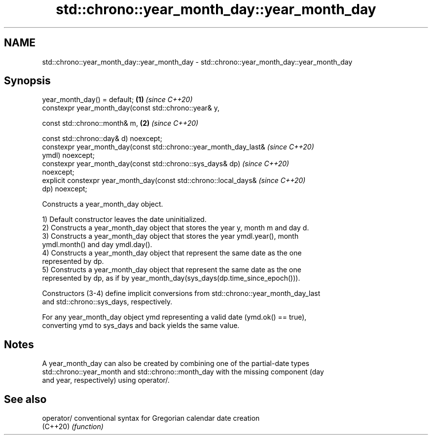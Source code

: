 .TH std::chrono::year_month_day::year_month_day 3 "2019.08.27" "http://cppreference.com" "C++ Standard Libary"
.SH NAME
std::chrono::year_month_day::year_month_day \- std::chrono::year_month_day::year_month_day

.SH Synopsis
   year_month_day() = default;                                        \fB(1)\fP \fI(since C++20)\fP
   constexpr year_month_day(const std::chrono::year& y,

   const std::chrono::month& m,                                       \fB(2)\fP \fI(since C++20)\fP

   const std::chrono::day& d) noexcept;
   constexpr year_month_day(const std::chrono::year_month_day_last&       \fI(since C++20)\fP
   ymdl) noexcept;
   constexpr year_month_day(const std::chrono::sys_days& dp)              \fI(since C++20)\fP
   noexcept;
   explicit constexpr year_month_day(const std::chrono::local_days&       \fI(since C++20)\fP
   dp) noexcept;

   Constructs a year_month_day object.

   1) Default constructor leaves the date uninitialized.
   2) Constructs a year_month_day object that stores the year y, month m and day d.
   3) Constructs a year_month_day object that stores the year ymdl.year(), month
   ymdl.month() and day ymdl.day().
   4) Constructs a year_month_day object that represent the same date as the one
   represented by dp.
   5) Constructs a year_month_day object that represent the same date as the one
   represented by dp, as if by year_month_day(sys_days(dp.time_since_epoch())).

   Constructors (3-4) define implicit conversions from std::chrono::year_month_day_last
   and std::chrono::sys_days, respectively.

   For any year_month_day object ymd representing a valid date (ymd.ok() == true),
   converting ymd to sys_days and back yields the same value.

.SH Notes

   A year_month_day can also be created by combining one of the partial-date types
   std::chrono::year_month and std::chrono::month_day with the missing component (day
   and year, respectively) using operator/.

.SH See also

   operator/ conventional syntax for Gregorian calendar date creation
   (C++20)   \fI(function)\fP
